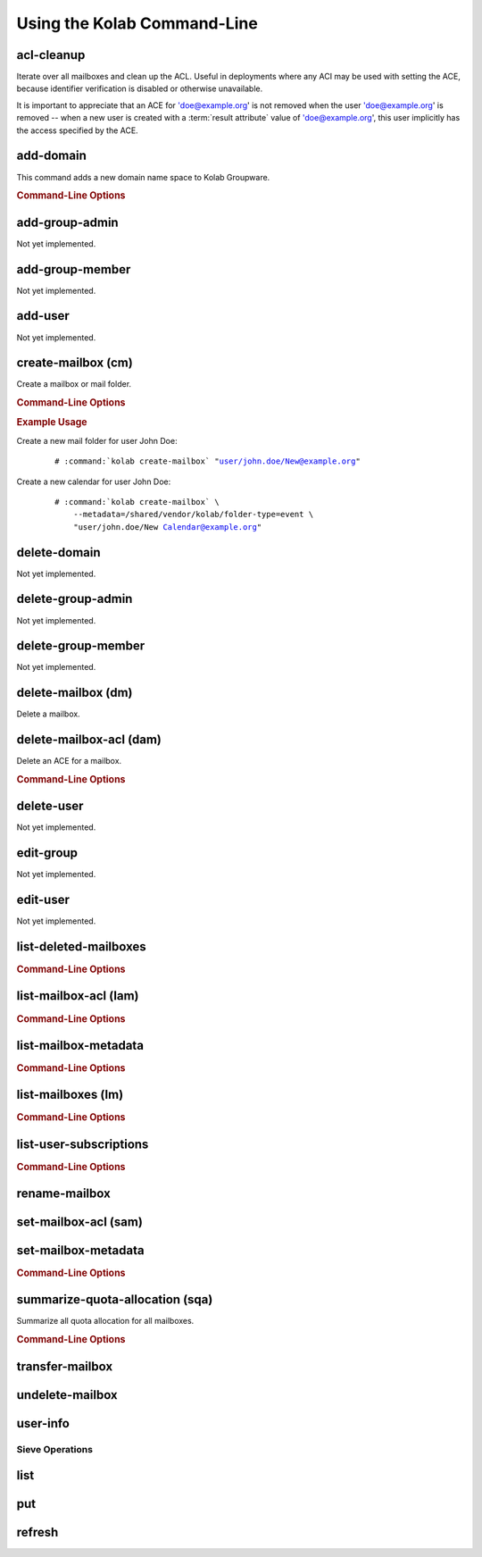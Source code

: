 ============================
Using the Kolab Command-Line
============================

acl-cleanup
-----------

Iterate over all mailboxes and clean up the ACL. Useful in deployments where
any ACI may be used with setting the ACE, because identifier verification is
disabled or otherwise unavailable.

It is important to appreciate that an ACE for 'doe@example.org' is not removed
when the user 'doe@example.org' is removed -- when a new user is created with a
:term:`result attribute` value of 'doe@example.org', this user implicitly has
the access specified by the ACE.

add-domain
----------

This command adds a new domain name space to Kolab Groupware.

.. rubric:: Command-Line Options

.. program:: add-domain

.. option:: domain

    The domain to add.

.. option:: --alias domain

    Add the domain as an alias for the domain.

add-group-admin
---------------

Not yet implemented.

add-group-member
----------------

Not yet implemented.

add-user
--------

Not yet implemented.

create-mailbox (cm)
-------------------

Create a mailbox or mail folder.

.. rubric:: Command-Line Options

.. program:: create-mailbox

.. option:: mailbox

    The mailbox to create.

.. option:: --metadata KEY=VALUE

    Set the metadata KEY for the mailbox or mail folder to VALUE. Specify once
    for each pair of KEY=VALUE.

.. rubric:: Example Usage

Create a new mail folder for user John Doe:

    .. parsed-literal::

        # :command:`kolab create-mailbox` "user/john.doe/New@example.org"

Create a new calendar for user John Doe:

    .. parsed-literal::

        # :command:`kolab create-mailbox` \\
            --metadata=/shared/vendor/kolab/folder-type=event \\
            "user/john.doe/New Calendar@example.org"

delete-domain
-------------

Not yet implemented.

delete-group-admin
------------------

Not yet implemented.

delete-group-member
-------------------

Not yet implemented.

delete-mailbox (dm)
-------------------

Delete a mailbox.

delete-mailbox-acl (dam)
------------------------

Delete an ACE for a mailbox.

.. rubric:: Command-Line Options

.. program:: delete-mailbox-acl

.. option:: pattern

    Delete the ACE from mailboxes matching the specified pattern.

.. option:: aci

    Delete the ACE for this ACI.

delete-user
-----------

Not yet implemented.

edit-group
----------

Not yet implemented.

edit-user
---------

Not yet implemented.

list-deleted-mailboxes
----------------------

.. rubric:: Command-Line Options

.. option:: pattern

    List deleted mailboxes matching the specified pattern.

.. option:: --server server

    Connect to the IMAP server at address <SERVER> instead of the configured
    IMAP server.

list-mailbox-acl (lam)
----------------------

.. rubric:: Command-Line Options

.. option:: pattern

    List the ACL for mailboxes matching the specified pattern.

list-mailbox-metadata
---------------------

.. rubric:: Command-Line Options

.. option:: --user user

    List the mailbox metadata logged in as the user, enabling the examination of
    the /private metadata namespace in addition to the /shared namespace.

list-mailboxes (lm)
-------------------

.. rubric:: Command-Line Options

.. option:: --server server

    Connect to the IMAP server at address <SERVER> instead of the configured
    IMAP server.

list-user-subscriptions
-----------------------

.. rubric:: Command-Line Options

.. program:: list-user-subscriptions

.. option:: user

    The user identifier to list the (un)subscribed folders for.

.. option:: --unsubscribed

    List folders the user is not subscribed to, instead of subscribed folders.

rename-mailbox
--------------

set-mailbox-acl (sam)
---------------------

set-mailbox-metadata
--------------------

.. rubric:: Command-Line Options

.. option:: --user user

    Set the mailbox metadata logged in as the user, enabling the modification of
    the /private metadata namespace annotation values.

summarize-quota-allocation (sqa)
--------------------------------

Summarize all quota allocation for all mailboxes.

.. rubric:: Command-Line Options

.. option:: --server server

    Connect to the IMAP server at address <SERVER> instead of the configured
    IMAP server.

transfer-mailbox
----------------

.. program:: transfer-mailbox

.. option:: pattern

    Transfer mailboxes matching the specified pattern.

.. option:: server

    Transfer mailboxes to this server.

.. .. option:: --server server
..
..     When initially connecting to list the mailboxes matching
..     :option:`transfer-mailbox pattern`, connect to the server specified, instead
..     of the configured IMAP server.

undelete-mailbox
----------------

user-info
---------

Sieve Operations
================

list
----

put
---

refresh
-------
